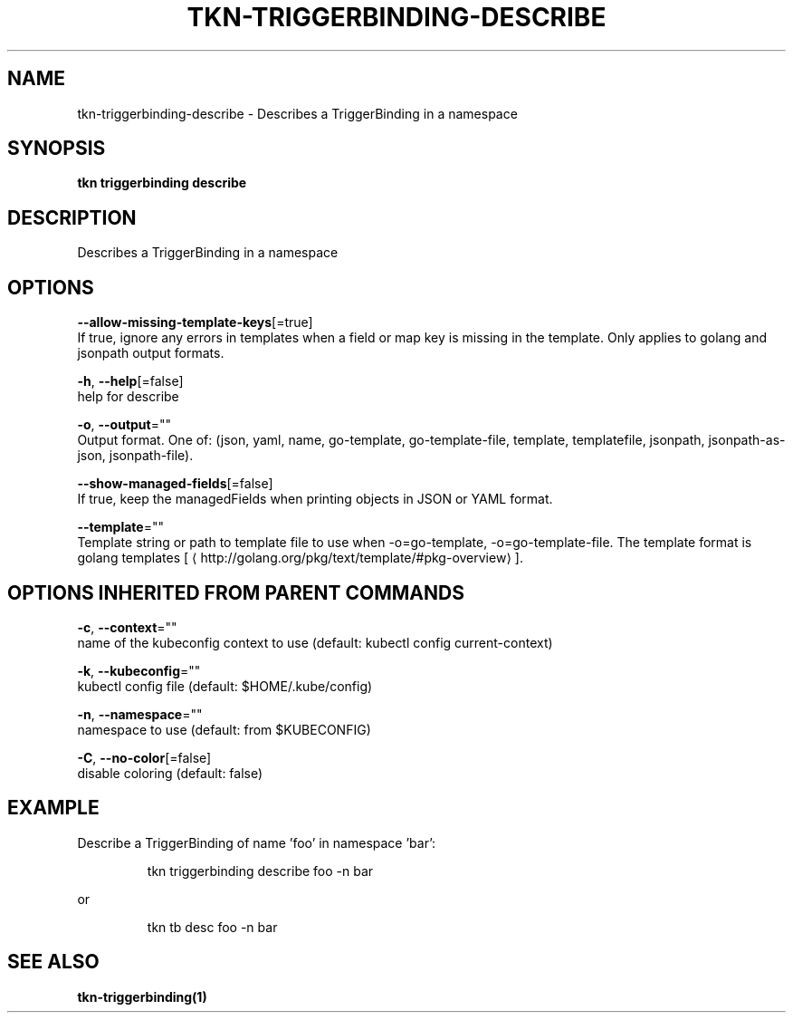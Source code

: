 .TH "TKN\-TRIGGERBINDING\-DESCRIBE" "1" "" "Auto generated by spf13/cobra" "" 
.nh
.ad l


.SH NAME
.PP
tkn\-triggerbinding\-describe \- Describes a TriggerBinding in a namespace


.SH SYNOPSIS
.PP
\fBtkn triggerbinding describe\fP


.SH DESCRIPTION
.PP
Describes a TriggerBinding in a namespace


.SH OPTIONS
.PP
\fB\-\-allow\-missing\-template\-keys\fP[=true]
    If true, ignore any errors in templates when a field or map key is missing in the template. Only applies to golang and jsonpath output formats.

.PP
\fB\-h\fP, \fB\-\-help\fP[=false]
    help for describe

.PP
\fB\-o\fP, \fB\-\-output\fP=""
    Output format. One of: (json, yaml, name, go\-template, go\-template\-file, template, templatefile, jsonpath, jsonpath\-as\-json, jsonpath\-file).

.PP
\fB\-\-show\-managed\-fields\fP[=false]
    If true, keep the managedFields when printing objects in JSON or YAML format.

.PP
\fB\-\-template\fP=""
    Template string or path to template file to use when \-o=go\-template, \-o=go\-template\-file. The template format is golang templates [
\[la]http://golang.org/pkg/text/template/#pkg-overview\[ra]].


.SH OPTIONS INHERITED FROM PARENT COMMANDS
.PP
\fB\-c\fP, \fB\-\-context\fP=""
    name of the kubeconfig context to use (default: kubectl config current\-context)

.PP
\fB\-k\fP, \fB\-\-kubeconfig\fP=""
    kubectl config file (default: $HOME/.kube/config)

.PP
\fB\-n\fP, \fB\-\-namespace\fP=""
    namespace to use (default: from $KUBECONFIG)

.PP
\fB\-C\fP, \fB\-\-no\-color\fP[=false]
    disable coloring (default: false)


.SH EXAMPLE
.PP
Describe a TriggerBinding of name 'foo' in namespace 'bar':

.PP
.RS

.nf
tkn triggerbinding describe foo \-n bar

.fi
.RE

.PP
or

.PP
.RS

.nf
tkn tb desc foo \-n bar

.fi
.RE


.SH SEE ALSO
.PP
\fBtkn\-triggerbinding(1)\fP
